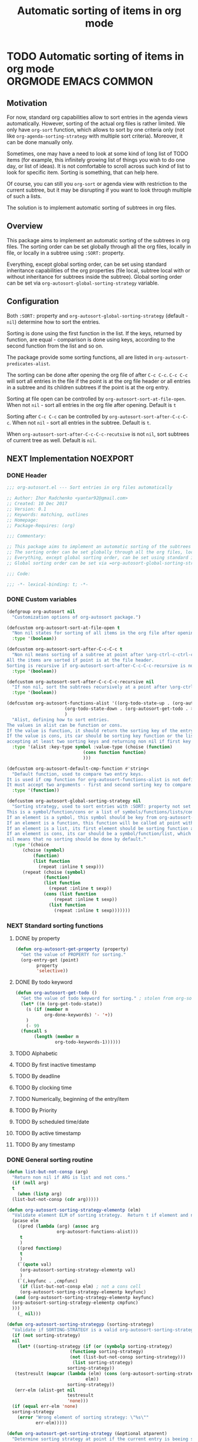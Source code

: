#+TITLE: Automatic sorting of items in org mode
#+AUTHORS: yantar92
#+EMAIL: yantar92@gmail.com
#+PROPERTY: header-args :tangle yes
#+EXPORT_FILE_NAME: Readme.md

* TODO Automatic sorting of items in org mode             :ORGMODE:EMACS:COMMON:
** Motivation
   For now, standard org capabilities allow to sort entries in the agenda views automatically. However, sorting of the actual org files is rather limited. We only have =org-sort= function, which allows to sort by one criteria only (not like =org-agenda-sorting-strategy= with multiple sort criteria). Moreover, it can be done manually only. 

   Sometimes, one may have a need to look at some kind of long list of TODO items (for example, this infinitely growing list of things you wish to do one day, or list of ideas). It is not comfortable to scroll across such kind of list to look for specific item. Sorting is something, that can help here. 

   Of course, you can still you =org-sort= or agenda view with restriction to the current subtree, but it may be disrupting if you want to look through multiple of such a lists. 

   The solution is to implement automatic sorting of subtrees in org files. 
** Overview
   This package aims to implement an automatic sorting of the subtrees in org files. The sorting order can be set globally through all the org files, locally in file, or locally in a subtree using =:SORT:= property. 

   Everything, except global sorting order, can be set using standard inheritance capabilities of the org properties (file local, subtree local with or without inheritance for subtrees inside the subtree). Global sorting order can be set via =org-autosort-global-sorting-strategy= variable.
** Configuration
   Both =:SORT:= property and =org-autosort-global-sorting-strategy= (default - =nil=) determine how to sort the entries.

   Sorting is done using the first function in the list. If the keys, returned by function, are equal - comparison is done using keys, according to the second function from the list and so on.

   The package provide some sorting functions, all are listed in =org-autosort-predicates-alist=.

   The sorting can be done after opening the org file of after =C-c C-c=. =C-c C-c= will sort all entries in the file if the point is at the org file header or all entries in a subtree and its children subtrees if the point is at the org entry.

   Sorting at file open can be controlled by =org-autosort-sort-at-file-open=. When not =nil= - sort all entries in the org file after opening. Default is =t=

   Sorting after =C-c C-c= can be controlled by =org-autosort-sort-after-C-c-C-c=. When not =nil= - sort all entries in the subtree. Default is =t=. 

   When =org-autosort-sort-after-C-c-C-c-recutsive= is not =nil=, sort subtrees of current tree as well. Default is =nil=.
** NEXT Implementation                                                :NOEXPORT:
   :LOGBOOK:
   CLOCK: [2017-12-10 Sun 17:36]--[2017-12-10 Sun 20:02] =>  2:26
   CLOCK: [2017-12-10 Sun 10:21]--[2017-12-10 Sun 11:02] =>  0:41
   :END:
*** DONE Header
    CLOSED: [2017-12-11 Mon 15:58]
    :PROPERTIES:
    :ID:       3e603efc-e71a-4520-bcef-265cff481455
    :END:
    #+begin_src emacs-lisp
      ;;; org-autosort.el --- Sort entries in org files automatically

      ;; Author: Ihor Radchenko <yantar92@gmail.com>
      ;; Created: 10 Dec 2017
      ;; Version: 0.1
      ;; Keywords: matching, outlines
      ;; Homepage:
      ;; Package-Requires: (org)

      ;;; Commentary:

      ;; This package aims to implement an automatic sorting of the subtrees in org files.
      ;; The sorting order can be set globally through all the org files, locally in file, or locally in a subtree using =:SORT:= property.
      ;; Everything, except global sorting order, can be set using standard inheritance capabilities of the org properties (file local, subtree local with or without inheritance for subtrees inside the subtree).
      ;; Global sorting order can be set via =org-autosort-global-sorting-strategy= variable.

      ;;; Code:

      ;;; -*- lexical-binding: t; -*-
    #+end_src
*** DONE Custom variables
    CLOSED: [2017-12-10 Sun 17:33]
    :PROPERTIES:
    :ID:       08e58824-f88a-4d3b-a79e-00a1514eb68a
    :END:
    :LOGBOOK:
    CLOCK: [2017-12-10 Sun 17:13]--[2017-12-10 Sun 17:33] =>  0:20
    CLOCK: [2017-12-10 Sun 11:03]--[2017-12-10 Sun 11:35] =>  0:32
    CLOCK: [2017-12-10 Sun 11:02]--[2017-12-10 Sun 11:03] =>  0:01
    :END:
    #+begin_src emacs-lisp
      (defgroup org-autosort nil
        "Customization options of org-autosort package.")

      (defcustom org-autosort-sort-at-file-open t
        "Non nil states for sorting of all items in the org file after opening."
        :type '(boolean))

      (defcustom org-autosort-sort-after-C-c-C-c t
        "Non nil means sorting of a subtree at point after \org-ctrl-c-ctrl-c.
      All the items are sorted if point is at the file header.
      Sorting is recursive if org-autosort-sort-after-C-c-C-c-recursive is non nil."
        :type '(boolean))

      (defcustom org-autosort-sort-after-C-c-C-c-recursive nil
        "If non nil, sort the subtrees recursively at a point after \org-ctrl-c-ctrl-c."
        :type '(boolean))

      (defcustom org-autosort-functions-alist '((org-todo-state-up . (org-autosort-get-todo . <))
    					    (org-todo-state-down . (org-autosort-get-todo . >))
    					    )
        "Alist, defining how to sort entries.
      The values in alist can be function or cons.
      If the value is function, it should return the sorting key of the entry at point and should not require arguments.
      If the value is cons, its car should be sorting key function or the list, and its cdr should be a function,
      accepting at least two sorting keys and returning non nil if first key is lesser than second."
        :type '(alist :key-type symbol :value-type (choise (function)
    						       (cons function function)
    						       )))

      (defcustom org-autosort-default-cmp-function #'string<
        "Default function, used to compare two entry keys.
      It is used if cmp function for org-autosort-functions-alist is not defined.
      It must accept two arguments - first and second sorting key to compare.  Non nil return value means that first key is lesser than second key."
        :type '(function))

      (defcustom org-autosort-global-sorting-strategy nil
        "Sorting strategy, used to sort entries with :SORT: property not set or nil.
      This is a symbol/function/cons or a list of symbols/functions/lists/cons.
      If an element is a symbol, this symbol should be key from org-autosort-functions-alist.
      If an element is a function, this function will be called at point with no arguments and return sorting key.  The keys will be compared using org-autosort-default-cmp-function.
      If an element is a list, its first element should be sorting function and remaining elements will be supplied to the function during the call.
      If an element is cons, its car should be a symbol/function/list, which defines sorting key function.  Its cdr should be a function/list, defining function to compare the keys.  This function must accept at least two arguments - first and second key to compare.  It should return non nil if the first key is lesser than second.
      nil means that no sorting should be done by default."
        :type '(choice
    	    (choise (symbol)
    		    (function)
    		    (list function
    			  (repeat :inline t sexp)))
    	    (repeat (choise (symbol)
    			    (function)
    			    (list function
    				  (repeat :inline t sexp))
    			    (cons (list function
    					(repeat :inline t sexp))
    				  (list function
    					(repeat :inline t sexp)))))))
    #+end_src
*** NEXT Standard sorting functions
    :PROPERTIES:
    :ID:       c478d941-ddbf-49cc-b38c-a03c33779817
    :END:
    :LOGBOOK:
    CLOCK: [2017-12-10 Sun 17:08]--[2017-12-10 Sun 17:13] =>  0:05
    :END:
**** DONE by property
     CLOSED: [2017-12-10 Sun 17:34]
     :PROPERTIES:
     :ID:       51552471-6f2b-4792-a8a3-b4bb0d3618d8
     :END:
     #+begin_src emacs-lisp 
       (defun org-autosort-get-property (property)
         "Get the value of PROPERTY for sorting."
         (org-entry-get (point)
     		   property
     		   'selective))
     #+end_src
**** DONE By todo keyword
     CLOSED: [2017-12-10 Sun 17:34]
     :PROPERTIES:
     :ID:       0d4d78c1-a4a2-4091-8142-ea9e70434d73
     :END:
     #+begin_src emacs-lisp 
       (defun org-autosort-get-todo ()
         "Get the value of todo keyword for sorting." ; stolen from org-sort-entries in org.el
         (let* ((m (org-get-todo-state))
     	   (s (if (member m
     			  org-done-keywords) '- '+))
     	   )
           (- 99
     	 (funcall s
     		  (length (member m
     				  org-todo-keywords-1))))))
     #+end_src
**** TODO Alphabetic
**** TODO By first inactive timestamp
**** TODO By deadline
**** TODO By clocking time
**** TODO Numerically, beginning of the entry/item
**** TODO By Priority
**** TODO By scheduled time/date
**** TODO By active timestamp
**** TODO By any timestamp
*** DONE General sorting routine
    CLOSED: [2017-12-11 Mon 15:58]
    :PROPERTIES:
    :ID:       7b077f97-a744-4197-9b4f-015af71ab95f
    :END:
    :LOGBOOK:
    CLOCK: [2017-12-10 Sun 20:48]--[2017-12-10 Sun 22:40] =>  1:52
    CLOCK: [2017-12-10 Sun 16:24]--[2017-12-10 Sun 17:36] =>  1:12
    CLOCK: [2017-12-10 Sun 16:05]--[2017-12-10 Sun 16:06] =>  0:01
    CLOCK: [2017-12-10 Sun 14:17]--[2017-12-10 Sun 16:02] =>  1:45
    CLOCK: [2017-12-10 Sun 11:35]--[2017-12-10 Sun 13:58] =>  2:23
    :END:
    #+begin_src emacs-lisp
      (defun list-but-not-consp (arg)
        "Return non nil if ARG is list and not cons."
        (if (null arg)
        t
          (when (listp arg)
        (list-but-not-consp (cdr arg)))))

      (defun org-autosort-sorting-strategy-elementp (elm)
        "Validate element ELM of sorting strategy.  Return t if element and nil otherwise."
        (pcase elm
          ((pred (lambda (arg) (assoc arg
                		 org-autosort-functions-alist)))
           t
           )
          ((pred functionp)
           t
           )
          (`(quote val)
           (org-autosort-sorting-strategy-elementp val)
           )
          (`(,keyfunc . ,cmpfunc)
           (if (list-but-not-consp elm) ; not a cons cell
           (org-autosort-sorting-strategy-elementp keyfunc)
         (and (org-autosort-sorting-strategy-elementp keyfunc)
        (org-autosort-sorting-strategy-elementp cmpfunc)
        )))
          (_ nil)))

      (defun org-autosort-sorting-strategyp (sorting-strategy)
        "Validate if SORTING-STRATEGY is a valid org-autosort-sorting-strategy and return ensure that it is a list.  Signal error if not."
        (if (not sorting-strategy)
        nil
          (let* ((sorting-strategy (if (or (symbolp sorting-strategy)
                			  (functionp sorting-strategy)
                			  (not (list-but-not-consp sorting-strategy)))
                		       (list sorting-strategy)
                		     sorting-strategy))
         (testresult (mapcar (lambda (elm) (cons (org-autosort-sorting-strategy-elementp elm)
                				    elm))
                		     sorting-strategy))
         (err-elm (alist-get nil
                		     testresult
                		     'none)))
        (if (equal err-elm 'none)
        sorting-strategy
          (error "Wrong element of sorting strategy: \"%s\""
        	     err-elm)))))

      (defun org-autosort-get-sorting-strategy (&optional atparent)
        "Determine sorting strategy at point if the current entry is beeing sorted.
      When ATPARENT is non nil, sorting is assumed to be for children of the entry at point."
        (let ((property (save-excursion
                          (unless atparent (org-up-heading-safe))
                          (org-entry-get (point)
                        		 "SORT"
                        		 'selective))))
          (if (seq-empty-p property)
          (org-autosort-sorting-strategyp org-autosort-global-sorting-strategy)
        (if (= (cdr (read-from-string property))
                   (length property))
        (org-autosort-sorting-strategyp (car (read-from-string property)))
          (error "Invalid value in :SORT: property: \"%s\"" property)
          ))))

      (defun org-autosort-construct-get-value-function-atom (sorting-strategy-elm)
        "Return result of get-value function for single element of sorting strategy (SORTING-STRATEGY-ELM)."
        (pcase sorting-strategy-elm
          ((app (lambda (arg) (assoc arg
                		org-autosort-functions-alist))
        `(,_ . ,func) )
           (org-autosort-construct-get-value-function-atom func))
          ((pred functionp)
           (funcall sorting-strategy-elm))
          (`(quote val)
           (org-autosort-sorting-strategy-elementp val))
          (`(,keyfunc . ,cmpfunc)
           (if (list-but-not-consp sorting-strategy-elm) ; not a cons cell
           (apply keyfunc
                  cmpfunc)
         (org-autosort-construct-get-value-function-atom keyfunc)
         ))))

      (defun org-autosort-construct-get-value-function ()
        "Return get-value function at point.
      This function returns a list of sorting keys."
        (let ((sorting-strategy (org-autosort-get-sorting-strategy)))
          (if sorting-strategy
          (mapcar #'org-autosort-construct-get-value-function-atom
                  sorting-strategy)
        nil
        )))

      (defun org-autosort-construct-cmp-function-atom (sorting-strategy-elm a b)
        "Return result of application of cmp function for single element of sorting strategy (SORTING-STRATEGY-ELM) called with A and B arguments."
        (pcase sorting-strategy-elm
          ((app (lambda (arg) (assoc arg
                		org-autosort-functions-alist))
        `(,_ . ,func))
           (org-autosort-construct-cmp-function-atom func
                				     a
                				     b))
          ((pred functionp)
           (funcall org-autosort-default-cmp-function
        	    a
        	    b))
          (`(quote val)
           (org-autosort-sorting-strategy-elementp val))
          (`(,keyfunc . ,cmpfunc)
           (if (list-but-not-consp sorting-strategy-elm) ; not a cons cell
           (funcall org-autosort-default-cmp-function
    		a
    		b)
         (if (listp cmpfunc)
         (apply (car cmpfunc)
    		a
    		b
    		(cdr cmpfunc))
           (funcall cmpfunc
    		a
    		b))))))

      (defun org-autosort-construct-cmp-function (lista listb)
        "Return cmp at point."
        (let ((sorting-strategy (org-autosort-get-sorting-strategy)))
          (if (not sorting-strategy)
          nil
        (let ((resultlist (seq-mapn (lambda (arg a b)
                			  (cons (org-autosort-construct-cmp-function-atom arg
                									  a
                									  b)
                				(org-autosort-construct-cmp-function-atom arg
                									  b
                									  a)))
                			sorting-strategy
                			lista
                			listb)) ; list of cons (a<b . b<a)
                  (done nil)
                  result
                  )
          (while (and (not done)
    		(not (seq-empty-p resultlist))
    		)
        (let ((elem (pop resultlist)))
                  (unless (and (car elem)
                	     (cdr elem)) ; not equal
        	    (setq done t)
        	    (setq result (car elem)))))
          result
          ))))

      (defun org-autosort-org-sort-entries-wrapper (&rest args)
        "Run 'org-sort-entries' at point with ARGS if nesessary.
      Make sure, folding state is not changed."
        (when (org-autosort-get-sorting-strategy 'atparent)
          (save-restriction
        (condition-case err
        (apply #'org-sort-entries
            	   args)
          (user-error
           (if (string-match-p "Nothing to sort"
            		       (error-message-string err))
                   t
         (signal (car err)
            	     (cdr err))))))))

      (defun org-autosort-sort-entries-at-point-nonrecursive ()
        "Sort org-entries at point nonrecursively.  Sort all entries _recursively_ if at the file header."
        (funcall #'org-autosort-org-sort-entries-wrapper
         nil
         ?f
         #'org-autosort-construct-get-value-function
         #'org-autosort-construct-cmp-function))

      (defun org-autosort-sort-entries-at-point-recursive ()
        "Sort org-entries at point recursively."
        (condition-case err
        (org-map-entries (lambda nil (funcall #'org-autosort-org-sort-entries-wrapper
                			   nil
                			   ?f
                			   #'org-autosort-construct-get-value-function
                			   #'org-autosort-construct-cmp-function))
                	     nil
                	     'tree)
          (error
           (if (string-match-p "Before first headline at position"
                	       (error-message-string err))
           (org-map-entries (lambda nil (funcall #'org-autosort-org-sort-entries-wrapper
                			      nil
                			      ?f
                			      #'org-autosort-construct-get-value-function
                			      #'org-autosort-construct-cmp-function))
                		nil
                		'file)
         (signal (car err)
        	     (cdr err))
         ))))

      (defun org-autosort-sort-entries-at-point (&optional force)
        "Sort org entries at point.  Respect value of `org-autosort-sort-after-C-c-C-c' if FORCE is non nil."
        (when (or org-autosort-sort-after-C-c-C-c force)
          (if org-autosort-sort-after-C-c-C-c-recursive
    	  (org-autosort-sort-entries-at-point-recursive)
    	(org-autosort-sort-entries-at-point-nonrecursive)
    	)))

      (defun org-autosort-sort-entries-in-file (&optional force)
        "Sort all entries in the file recursively.  Do not respect org-autosort-sort-at-file-open if FORCE is non nil."
        (when (or org-autosort-sort-at-file-open force)
          (org-map-entries (lambda nil (funcall #'org-autosort-org-sort-entries-wrapper
                			 nil
                			 ?f
                			 #'org-autosort-construct-get-value-function
                			 #'org-autosort-construct-cmp-function))
                           nil
                           'file)))

      (add-hook 'org-mode-hook
        #'org-autosort-sort-entries-in-file)
    #+end_src
*** DONE File epilogue
    CLOSED: [2017-12-10 Sun 19:40]
    :PROPERTIES:
    :ID:       cf53b069-fcbb-45f9-9a80-e05f88d1fec5
    :END:
    #+begin_src emacs-lisp 
    (provide 'org-autosort)

      ;;; org-autosort.el ends here
    #+end_src
** NEXT Ideas                                                    :SKIP:NOEXPORT:
*** TODO Sort items when opening org file, on edit??
*** CANCELLED do not use org-sort, because it does not allow to combine sorts (i.e. sort by one criteria, if equal - by other) :CANCELLED:
    CLOSED: [2017-12-12 Tue 21:18]
    :LOGBOOK:
    - State "CANCELLED"  from "TODO"          [2017-12-12 Tue 21:18] \\
      Made a proper wrapper
    :END:
*** DONE allow to define sort criteria like a lisp function in the properties field
    CLOSED: [2017-12-12 Tue 21:18]
*** TODO Do not sort only but filter items in org files/agenda
*** CANCELLED Take care about exact position for =C-c C-c= (say, we are inside the table - user may not want to sort) :CANCELLED:
    CLOSED: [2017-12-11 Mon 16:56]
    :LOGBOOK:
    - State "CANCELLED"  from "TODO"          [2017-12-11 Mon 16:56]
    :END:
*** TODO Sort only items, matching org search regex
*** DONE Handle nothing to sort
    CLOSED: [2017-12-11 Mon 16:56] SCHEDULED: <2017-12-11 Mon>
    :LOGBOOK:
    CLOCK: [2017-12-11 Mon 16:24]--[2017-12-11 Mon 16:56] =>  0:32
    CLOCK: [2017-12-11 Mon 15:58]--[2017-12-11 Mon 16:08] =>  0:10
    :END:
*** TODO make interactive versions of sorting functions
